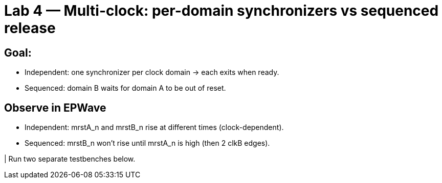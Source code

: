 = Lab 4 — Multi-clock: per-domain synchronizers vs sequenced release

== Goal:

* Independent: one synchronizer per clock domain → each exits when ready.

* Sequenced: domain B waits for domain A to be out of reset.

== Observe in EPWave

* Independent: mrstA_n and mrstB_n rise at different times (clock-dependent).

* Sequenced: mrstB_n won’t rise until mrstA_n is high (then 2 clkB edges).


| Run two separate testbenches below.